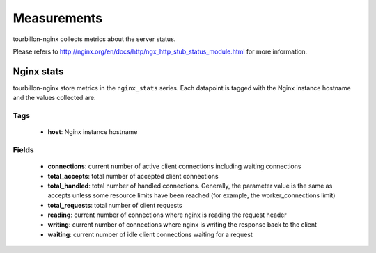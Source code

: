 Measurements
************

tourbillon-nginx collects metrics about the server status.

Please refers to  `http://nginx.org/en/docs/http/ngx_http_stub_status_module.html <http://nginx.org/en/docs/http/ngx_http_stub_status_module.html>`_ for more information.


Nginx stats
===========

tourbillon-nginx store metrics in the ``nginx_stats`` series.
Each datapoint is tagged with the Nginx instance hostname and the values collected are:


Tags
----
	* **host**: Nginx instance hostname

Fields
------

    * **connections**: current number of active client connections including waiting connections
    * **total_accepts**: total number of accepted client connections
    * **total_handled**: total number of handled connections. Generally, the parameter value is the same as accepts unless some resource limits have been reached (for example, the worker_connections limit)
    * **total_requests**: total number of client requests
    * **reading**: current number of connections where nginx is reading the request header
    * **writing**: current number of connections where nginx is writing the response back to the client
    * **waiting**: current number of idle client connections waiting for a request

